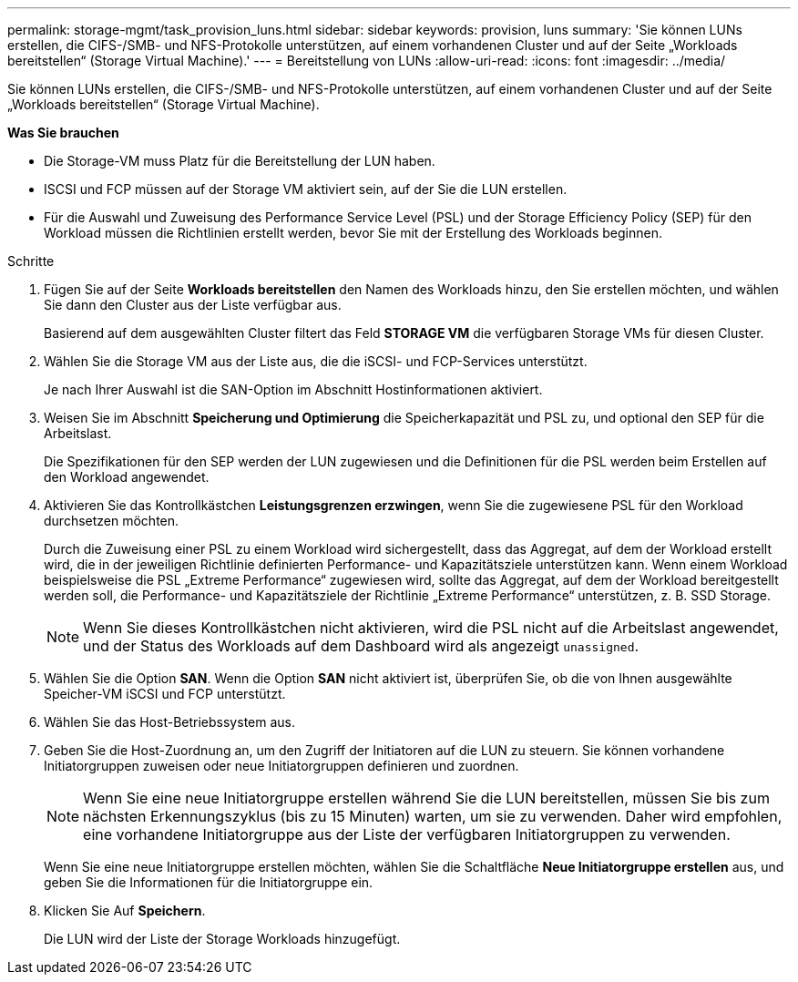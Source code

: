 ---
permalink: storage-mgmt/task_provision_luns.html 
sidebar: sidebar 
keywords: provision, luns 
summary: 'Sie können LUNs erstellen, die CIFS-/SMB- und NFS-Protokolle unterstützen, auf einem vorhandenen Cluster und auf der Seite „Workloads bereitstellen“ (Storage Virtual Machine).' 
---
= Bereitstellung von LUNs
:allow-uri-read: 
:icons: font
:imagesdir: ../media/


[role="lead"]
Sie können LUNs erstellen, die CIFS-/SMB- und NFS-Protokolle unterstützen, auf einem vorhandenen Cluster und auf der Seite „Workloads bereitstellen“ (Storage Virtual Machine).

*Was Sie brauchen*

* Die Storage-VM muss Platz für die Bereitstellung der LUN haben.
* ISCSI und FCP müssen auf der Storage VM aktiviert sein, auf der Sie die LUN erstellen.
* Für die Auswahl und Zuweisung des Performance Service Level (PSL) und der Storage Efficiency Policy (SEP) für den Workload müssen die Richtlinien erstellt werden, bevor Sie mit der Erstellung des Workloads beginnen.


.Schritte
. Fügen Sie auf der Seite *Workloads bereitstellen* den Namen des Workloads hinzu, den Sie erstellen möchten, und wählen Sie dann den Cluster aus der Liste verfügbar aus.
+
Basierend auf dem ausgewählten Cluster filtert das Feld *STORAGE VM* die verfügbaren Storage VMs für diesen Cluster.

. Wählen Sie die Storage VM aus der Liste aus, die die iSCSI- und FCP-Services unterstützt.
+
Je nach Ihrer Auswahl ist die SAN-Option im Abschnitt Hostinformationen aktiviert.

. Weisen Sie im Abschnitt *Speicherung und Optimierung* die Speicherkapazität und PSL zu, und optional den SEP für die Arbeitslast.
+
Die Spezifikationen für den SEP werden der LUN zugewiesen und die Definitionen für die PSL werden beim Erstellen auf den Workload angewendet.

. Aktivieren Sie das Kontrollkästchen *Leistungsgrenzen erzwingen*, wenn Sie die zugewiesene PSL für den Workload durchsetzen möchten.
+
Durch die Zuweisung einer PSL zu einem Workload wird sichergestellt, dass das Aggregat, auf dem der Workload erstellt wird, die in der jeweiligen Richtlinie definierten Performance- und Kapazitätsziele unterstützen kann. Wenn einem Workload beispielsweise die PSL „Extreme Performance“ zugewiesen wird, sollte das Aggregat, auf dem der Workload bereitgestellt werden soll, die Performance- und Kapazitätsziele der Richtlinie „Extreme Performance“ unterstützen, z. B. SSD Storage.

+
[NOTE]
====
Wenn Sie dieses Kontrollkästchen nicht aktivieren, wird die PSL nicht auf die Arbeitslast angewendet, und der Status des Workloads auf dem Dashboard wird als angezeigt `unassigned`.

====
. Wählen Sie die Option *SAN*. Wenn die Option *SAN* nicht aktiviert ist, überprüfen Sie, ob die von Ihnen ausgewählte Speicher-VM iSCSI und FCP unterstützt.
. Wählen Sie das Host-Betriebssystem aus.
. Geben Sie die Host-Zuordnung an, um den Zugriff der Initiatoren auf die LUN zu steuern. Sie können vorhandene Initiatorgruppen zuweisen oder neue Initiatorgruppen definieren und zuordnen.
+
[NOTE]
====
Wenn Sie eine neue Initiatorgruppe erstellen während Sie die LUN bereitstellen, müssen Sie bis zum nächsten Erkennungszyklus (bis zu 15 Minuten) warten, um sie zu verwenden. Daher wird empfohlen, eine vorhandene Initiatorgruppe aus der Liste der verfügbaren Initiatorgruppen zu verwenden.

====
+
Wenn Sie eine neue Initiatorgruppe erstellen möchten, wählen Sie die Schaltfläche *Neue Initiatorgruppe erstellen* aus, und geben Sie die Informationen für die Initiatorgruppe ein.

. Klicken Sie Auf *Speichern*.
+
Die LUN wird der Liste der Storage Workloads hinzugefügt.


